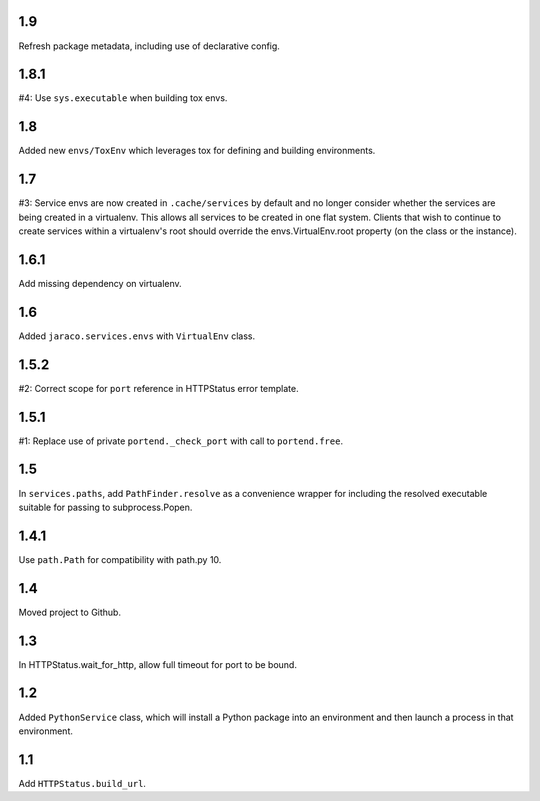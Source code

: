 1.9
===

Refresh package metadata, including use of declarative config.

1.8.1
=====

#4: Use ``sys.executable`` when building tox envs.

1.8
===

Added new ``envs/ToxEnv`` which leverages tox for defining
and building environments.

1.7
===

#3: Service envs are now created in ``.cache/services`` by
default and no longer consider whether the services are
being created in a virtualenv. This allows all services to
be created in one flat system. Clients that wish to continue
to create services within a virtualenv's root should override
the envs.VirtualEnv.root property (on the class or the
instance).

1.6.1
=====

Add missing dependency on virtualenv.

1.6
===

Added ``jaraco.services.envs`` with ``VirtualEnv`` class.

1.5.2
=====

#2: Correct scope for ``port`` reference in HTTPStatus error
template.

1.5.1
=====

#1: Replace use of private ``portend._check_port`` with call to
``portend.free``.

1.5
===

In ``services.paths``, add ``PathFinder.resolve`` as a convenience
wrapper for including the resolved executable suitable for passing
to subprocess.Popen.

1.4.1
=====

Use ``path.Path`` for compatibility with path.py 10.

1.4
===

Moved project to Github.

1.3
===

In HTTPStatus.wait_for_http, allow full timeout for port to be bound.

1.2
===

Added ``PythonService`` class, which will install a Python package
into an environment and then launch a process in that
environment.

1.1
===

Add ``HTTPStatus.build_url``.
